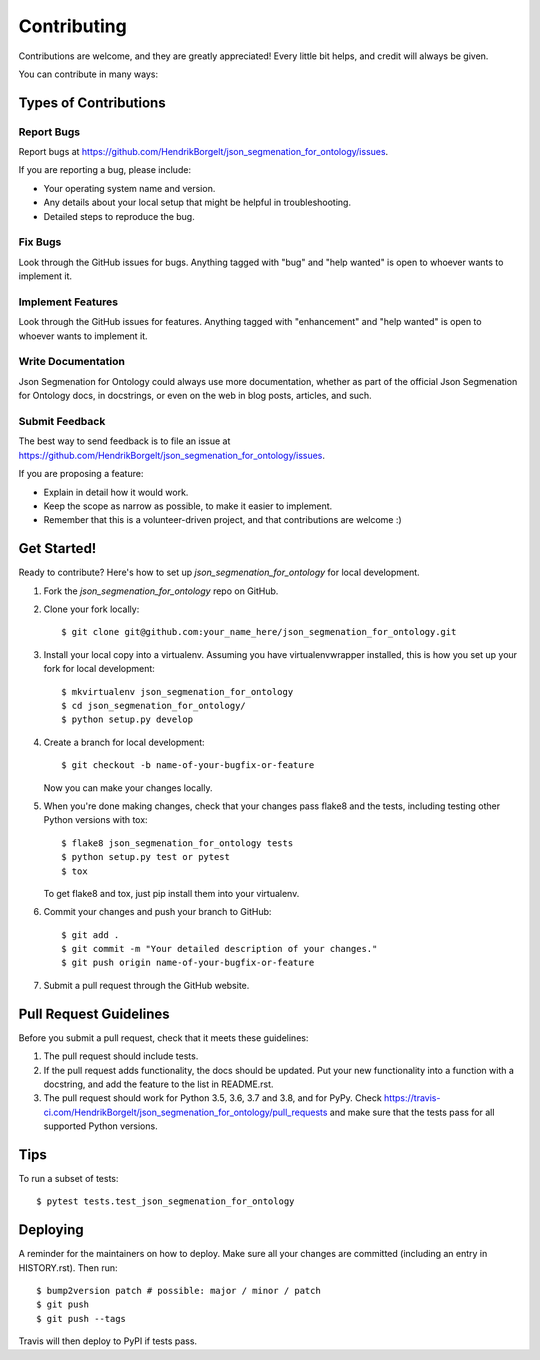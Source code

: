 .. highlight:: shell

============
Contributing
============

Contributions are welcome, and they are greatly appreciated! Every little bit
helps, and credit will always be given.

You can contribute in many ways:

Types of Contributions
----------------------

Report Bugs
~~~~~~~~~~~

Report bugs at https://github.com/HendrikBorgelt/json_segmenation_for_ontology/issues.

If you are reporting a bug, please include:

* Your operating system name and version.
* Any details about your local setup that might be helpful in troubleshooting.
* Detailed steps to reproduce the bug.

Fix Bugs
~~~~~~~~

Look through the GitHub issues for bugs. Anything tagged with "bug" and "help
wanted" is open to whoever wants to implement it.

Implement Features
~~~~~~~~~~~~~~~~~~

Look through the GitHub issues for features. Anything tagged with "enhancement"
and "help wanted" is open to whoever wants to implement it.

Write Documentation
~~~~~~~~~~~~~~~~~~~

Json Segmenation for Ontology could always use more documentation, whether as part of the
official Json Segmenation for Ontology docs, in docstrings, or even on the web in blog posts,
articles, and such.

Submit Feedback
~~~~~~~~~~~~~~~

The best way to send feedback is to file an issue at https://github.com/HendrikBorgelt/json_segmenation_for_ontology/issues.

If you are proposing a feature:

* Explain in detail how it would work.
* Keep the scope as narrow as possible, to make it easier to implement.
* Remember that this is a volunteer-driven project, and that contributions
  are welcome :)

Get Started!
------------

Ready to contribute? Here's how to set up `json_segmenation_for_ontology` for local development.

1. Fork the `json_segmenation_for_ontology` repo on GitHub.
2. Clone your fork locally::

    $ git clone git@github.com:your_name_here/json_segmenation_for_ontology.git

3. Install your local copy into a virtualenv. Assuming you have virtualenvwrapper installed, this is how you set up your fork for local development::

    $ mkvirtualenv json_segmenation_for_ontology
    $ cd json_segmenation_for_ontology/
    $ python setup.py develop

4. Create a branch for local development::

    $ git checkout -b name-of-your-bugfix-or-feature

   Now you can make your changes locally.

5. When you're done making changes, check that your changes pass flake8 and the
   tests, including testing other Python versions with tox::

    $ flake8 json_segmenation_for_ontology tests
    $ python setup.py test or pytest
    $ tox

   To get flake8 and tox, just pip install them into your virtualenv.

6. Commit your changes and push your branch to GitHub::

    $ git add .
    $ git commit -m "Your detailed description of your changes."
    $ git push origin name-of-your-bugfix-or-feature

7. Submit a pull request through the GitHub website.

Pull Request Guidelines
-----------------------

Before you submit a pull request, check that it meets these guidelines:

1. The pull request should include tests.
2. If the pull request adds functionality, the docs should be updated. Put
   your new functionality into a function with a docstring, and add the
   feature to the list in README.rst.
3. The pull request should work for Python 3.5, 3.6, 3.7 and 3.8, and for PyPy. Check
   https://travis-ci.com/HendrikBorgelt/json_segmenation_for_ontology/pull_requests
   and make sure that the tests pass for all supported Python versions.

Tips
----

To run a subset of tests::

$ pytest tests.test_json_segmenation_for_ontology


Deploying
---------

A reminder for the maintainers on how to deploy.
Make sure all your changes are committed (including an entry in HISTORY.rst).
Then run::

$ bump2version patch # possible: major / minor / patch
$ git push
$ git push --tags

Travis will then deploy to PyPI if tests pass.
